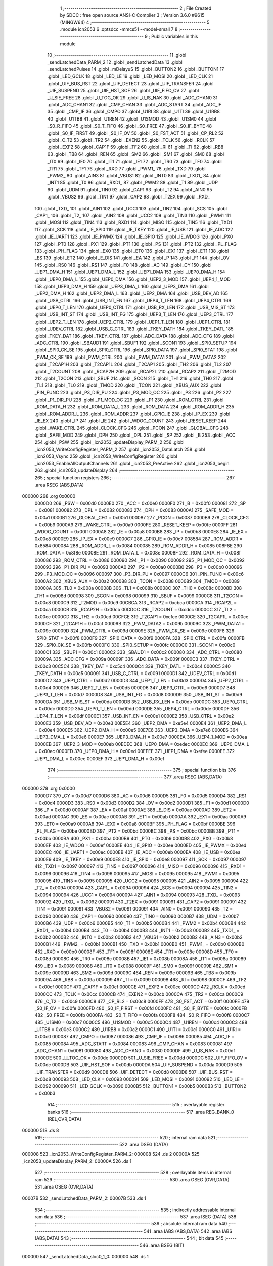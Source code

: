                                       1 ;--------------------------------------------------------
                                      2 ; File Created by SDCC : free open source ANSI-C Compiler
                                      3 ; Version 3.6.0 #9615 (MINGW64)
                                      4 ;--------------------------------------------------------
                                      5 	.module icn2053
                                      6 	.optsdcc -mmcs51 --model-small
                                      7 	
                                      8 ;--------------------------------------------------------
                                      9 ; Public variables in this module
                                     10 ;--------------------------------------------------------
                                     11 	.globl _sendLatchedData_PARM_2
                                     12 	.globl _sendLatchedData
                                     13 	.globl _sendLatchedPulses
                                     14 	.globl _mDelayuS
                                     15 	.globl _BUTTON2
                                     16 	.globl _BUTTON1
                                     17 	.globl _LED_GCLK
                                     18 	.globl _LED_LE
                                     19 	.globl _LED_MOSI
                                     20 	.globl _LED_CLK
                                     21 	.globl _UIF_BUS_RST
                                     22 	.globl _UIF_DETECT
                                     23 	.globl _UIF_TRANSFER
                                     24 	.globl _UIF_SUSPEND
                                     25 	.globl _UIF_HST_SOF
                                     26 	.globl _UIF_FIFO_OV
                                     27 	.globl _U_SIE_FREE
                                     28 	.globl _U_TOG_OK
                                     29 	.globl _U_IS_NAK
                                     30 	.globl _ADC_CHAN0
                                     31 	.globl _ADC_CHAN1
                                     32 	.globl _CMP_CHAN
                                     33 	.globl _ADC_START
                                     34 	.globl _ADC_IF
                                     35 	.globl _CMP_IF
                                     36 	.globl _CMPO
                                     37 	.globl _U1RI
                                     38 	.globl _U1TI
                                     39 	.globl _U1RB8
                                     40 	.globl _U1TB8
                                     41 	.globl _U1REN
                                     42 	.globl _U1SMOD
                                     43 	.globl _U1SM0
                                     44 	.globl _S0_R_FIFO
                                     45 	.globl _S0_T_FIFO
                                     46 	.globl _S0_FREE
                                     47 	.globl _S0_IF_BYTE
                                     48 	.globl _S0_IF_FIRST
                                     49 	.globl _S0_IF_OV
                                     50 	.globl _S0_FST_ACT
                                     51 	.globl _CP_RL2
                                     52 	.globl _C_T2
                                     53 	.globl _TR2
                                     54 	.globl _EXEN2
                                     55 	.globl _TCLK
                                     56 	.globl _RCLK
                                     57 	.globl _EXF2
                                     58 	.globl _CAP1F
                                     59 	.globl _TF2
                                     60 	.globl _RI
                                     61 	.globl _TI
                                     62 	.globl _RB8
                                     63 	.globl _TB8
                                     64 	.globl _REN
                                     65 	.globl _SM2
                                     66 	.globl _SM1
                                     67 	.globl _SM0
                                     68 	.globl _IT0
                                     69 	.globl _IE0
                                     70 	.globl _IT1
                                     71 	.globl _IE1
                                     72 	.globl _TR0
                                     73 	.globl _TF0
                                     74 	.globl _TR1
                                     75 	.globl _TF1
                                     76 	.globl _RXD
                                     77 	.globl _PWM1_
                                     78 	.globl _TXD
                                     79 	.globl _PWM2_
                                     80 	.globl _AIN3
                                     81 	.globl _VBUS1
                                     82 	.globl _INT0
                                     83 	.globl _TXD1_
                                     84 	.globl _INT1
                                     85 	.globl _T0
                                     86 	.globl _RXD1_
                                     87 	.globl _PWM2
                                     88 	.globl _T1
                                     89 	.globl _UDP
                                     90 	.globl _UDM
                                     91 	.globl _TIN0
                                     92 	.globl _CAP1
                                     93 	.globl _T2
                                     94 	.globl _AIN0
                                     95 	.globl _VBUS2
                                     96 	.globl _TIN1
                                     97 	.globl _CAP2
                                     98 	.globl _T2EX
                                     99 	.globl _RXD_
                                    100 	.globl _TXD_
                                    101 	.globl _AIN1
                                    102 	.globl _UCC1
                                    103 	.globl _TIN2
                                    104 	.globl _SCS
                                    105 	.globl _CAP1_
                                    106 	.globl _T2_
                                    107 	.globl _AIN2
                                    108 	.globl _UCC2
                                    109 	.globl _TIN3
                                    110 	.globl _PWM1
                                    111 	.globl _MOSI
                                    112 	.globl _TIN4
                                    113 	.globl _RXD1
                                    114 	.globl _MISO
                                    115 	.globl _TIN5
                                    116 	.globl _TXD1
                                    117 	.globl _SCK
                                    118 	.globl _IE_SPI0
                                    119 	.globl _IE_TKEY
                                    120 	.globl _IE_USB
                                    121 	.globl _IE_ADC
                                    122 	.globl _IE_UART1
                                    123 	.globl _IE_PWMX
                                    124 	.globl _IE_GPIO
                                    125 	.globl _IE_WDOG
                                    126 	.globl _PX0
                                    127 	.globl _PT0
                                    128 	.globl _PX1
                                    129 	.globl _PT1
                                    130 	.globl _PS
                                    131 	.globl _PT2
                                    132 	.globl _PL_FLAG
                                    133 	.globl _PH_FLAG
                                    134 	.globl _EX0
                                    135 	.globl _ET0
                                    136 	.globl _EX1
                                    137 	.globl _ET1
                                    138 	.globl _ES
                                    139 	.globl _ET2
                                    140 	.globl _E_DIS
                                    141 	.globl _EA
                                    142 	.globl _P
                                    143 	.globl _F1
                                    144 	.globl _OV
                                    145 	.globl _RS0
                                    146 	.globl _RS1
                                    147 	.globl _F0
                                    148 	.globl _AC
                                    149 	.globl _CY
                                    150 	.globl _UEP1_DMA_H
                                    151 	.globl _UEP1_DMA_L
                                    152 	.globl _UEP1_DMA
                                    153 	.globl _UEP0_DMA_H
                                    154 	.globl _UEP0_DMA_L
                                    155 	.globl _UEP0_DMA
                                    156 	.globl _UEP2_3_MOD
                                    157 	.globl _UEP4_1_MOD
                                    158 	.globl _UEP3_DMA_H
                                    159 	.globl _UEP3_DMA_L
                                    160 	.globl _UEP3_DMA
                                    161 	.globl _UEP2_DMA_H
                                    162 	.globl _UEP2_DMA_L
                                    163 	.globl _UEP2_DMA
                                    164 	.globl _USB_DEV_AD
                                    165 	.globl _USB_CTRL
                                    166 	.globl _USB_INT_EN
                                    167 	.globl _UEP4_T_LEN
                                    168 	.globl _UEP4_CTRL
                                    169 	.globl _UEP0_T_LEN
                                    170 	.globl _UEP0_CTRL
                                    171 	.globl _USB_RX_LEN
                                    172 	.globl _USB_MIS_ST
                                    173 	.globl _USB_INT_ST
                                    174 	.globl _USB_INT_FG
                                    175 	.globl _UEP3_T_LEN
                                    176 	.globl _UEP3_CTRL
                                    177 	.globl _UEP2_T_LEN
                                    178 	.globl _UEP2_CTRL
                                    179 	.globl _UEP1_T_LEN
                                    180 	.globl _UEP1_CTRL
                                    181 	.globl _UDEV_CTRL
                                    182 	.globl _USB_C_CTRL
                                    183 	.globl _TKEY_DATH
                                    184 	.globl _TKEY_DATL
                                    185 	.globl _TKEY_DAT
                                    186 	.globl _TKEY_CTRL
                                    187 	.globl _ADC_DATA
                                    188 	.globl _ADC_CFG
                                    189 	.globl _ADC_CTRL
                                    190 	.globl _SBAUD1
                                    191 	.globl _SBUF1
                                    192 	.globl _SCON1
                                    193 	.globl _SPI0_SETUP
                                    194 	.globl _SPI0_CK_SE
                                    195 	.globl _SPI0_CTRL
                                    196 	.globl _SPI0_DATA
                                    197 	.globl _SPI0_STAT
                                    198 	.globl _PWM_CK_SE
                                    199 	.globl _PWM_CTRL
                                    200 	.globl _PWM_DATA1
                                    201 	.globl _PWM_DATA2
                                    202 	.globl _T2CAP1H
                                    203 	.globl _T2CAP1L
                                    204 	.globl _T2CAP1
                                    205 	.globl _TH2
                                    206 	.globl _TL2
                                    207 	.globl _T2COUNT
                                    208 	.globl _RCAP2H
                                    209 	.globl _RCAP2L
                                    210 	.globl _RCAP2
                                    211 	.globl _T2MOD
                                    212 	.globl _T2CON
                                    213 	.globl _SBUF
                                    214 	.globl _SCON
                                    215 	.globl _TH1
                                    216 	.globl _TH0
                                    217 	.globl _TL1
                                    218 	.globl _TL0
                                    219 	.globl _TMOD
                                    220 	.globl _TCON
                                    221 	.globl _XBUS_AUX
                                    222 	.globl _PIN_FUNC
                                    223 	.globl _P3_DIR_PU
                                    224 	.globl _P3_MOD_OC
                                    225 	.globl _P3
                                    226 	.globl _P2
                                    227 	.globl _P1_DIR_PU
                                    228 	.globl _P1_MOD_OC
                                    229 	.globl _P1
                                    230 	.globl _ROM_CTRL
                                    231 	.globl _ROM_DATA_H
                                    232 	.globl _ROM_DATA_L
                                    233 	.globl _ROM_DATA
                                    234 	.globl _ROM_ADDR_H
                                    235 	.globl _ROM_ADDR_L
                                    236 	.globl _ROM_ADDR
                                    237 	.globl _GPIO_IE
                                    238 	.globl _IP_EX
                                    239 	.globl _IE_EX
                                    240 	.globl _IP
                                    241 	.globl _IE
                                    242 	.globl _WDOG_COUNT
                                    243 	.globl _RESET_KEEP
                                    244 	.globl _WAKE_CTRL
                                    245 	.globl _CLOCK_CFG
                                    246 	.globl _PCON
                                    247 	.globl _GLOBAL_CFG
                                    248 	.globl _SAFE_MOD
                                    249 	.globl _DPH
                                    250 	.globl _DPL
                                    251 	.globl _SP
                                    252 	.globl _B
                                    253 	.globl _ACC
                                    254 	.globl _PSW
                                    255 	.globl _icn2053_updateDisplay_PARM_2
                                    256 	.globl _icn2053_WriteConfigRegister_PARM_2
                                    257 	.globl _icn2053_DataLatch
                                    258 	.globl _icn2053_Vsync
                                    259 	.globl _icn2053_WriteConfigRegister
                                    260 	.globl _icn2053_EnableAllOutputChannels
                                    261 	.globl _icn2053_PreActive
                                    262 	.globl _icn2053_begin
                                    263 	.globl _icn2053_updateDisplay
                                    264 ;--------------------------------------------------------
                                    265 ; special function registers
                                    266 ;--------------------------------------------------------
                                    267 	.area RSEG    (ABS,DATA)
      000000                        268 	.org 0x0000
                           0000D0   269 _PSW	=	0x00d0
                           0000E0   270 _ACC	=	0x00e0
                           0000F0   271 _B	=	0x00f0
                           000081   272 _SP	=	0x0081
                           000082   273 _DPL	=	0x0082
                           000083   274 _DPH	=	0x0083
                           0000A1   275 _SAFE_MOD	=	0x00a1
                           0000B1   276 _GLOBAL_CFG	=	0x00b1
                           000087   277 _PCON	=	0x0087
                           0000B9   278 _CLOCK_CFG	=	0x00b9
                           0000A9   279 _WAKE_CTRL	=	0x00a9
                           0000FE   280 _RESET_KEEP	=	0x00fe
                           0000FF   281 _WDOG_COUNT	=	0x00ff
                           0000A8   282 _IE	=	0x00a8
                           0000B8   283 _IP	=	0x00b8
                           0000E8   284 _IE_EX	=	0x00e8
                           0000E9   285 _IP_EX	=	0x00e9
                           0000C7   286 _GPIO_IE	=	0x00c7
                           008584   287 _ROM_ADDR	=	0x8584
                           000084   288 _ROM_ADDR_L	=	0x0084
                           000085   289 _ROM_ADDR_H	=	0x0085
                           008F8E   290 _ROM_DATA	=	0x8f8e
                           00008E   291 _ROM_DATA_L	=	0x008e
                           00008F   292 _ROM_DATA_H	=	0x008f
                           000086   293 _ROM_CTRL	=	0x0086
                           000090   294 _P1	=	0x0090
                           000092   295 _P1_MOD_OC	=	0x0092
                           000093   296 _P1_DIR_PU	=	0x0093
                           0000A0   297 _P2	=	0x00a0
                           0000B0   298 _P3	=	0x00b0
                           000096   299 _P3_MOD_OC	=	0x0096
                           000097   300 _P3_DIR_PU	=	0x0097
                           0000C6   301 _PIN_FUNC	=	0x00c6
                           0000A2   302 _XBUS_AUX	=	0x00a2
                           000088   303 _TCON	=	0x0088
                           000089   304 _TMOD	=	0x0089
                           00008A   305 _TL0	=	0x008a
                           00008B   306 _TL1	=	0x008b
                           00008C   307 _TH0	=	0x008c
                           00008D   308 _TH1	=	0x008d
                           000098   309 _SCON	=	0x0098
                           000099   310 _SBUF	=	0x0099
                           0000C8   311 _T2CON	=	0x00c8
                           0000C9   312 _T2MOD	=	0x00c9
                           00CBCA   313 _RCAP2	=	0xcbca
                           0000CA   314 _RCAP2L	=	0x00ca
                           0000CB   315 _RCAP2H	=	0x00cb
                           00CDCC   316 _T2COUNT	=	0xcdcc
                           0000CC   317 _TL2	=	0x00cc
                           0000CD   318 _TH2	=	0x00cd
                           00CFCE   319 _T2CAP1	=	0xcfce
                           0000CE   320 _T2CAP1L	=	0x00ce
                           0000CF   321 _T2CAP1H	=	0x00cf
                           00009B   322 _PWM_DATA2	=	0x009b
                           00009C   323 _PWM_DATA1	=	0x009c
                           00009D   324 _PWM_CTRL	=	0x009d
                           00009E   325 _PWM_CK_SE	=	0x009e
                           0000F8   326 _SPI0_STAT	=	0x00f8
                           0000F9   327 _SPI0_DATA	=	0x00f9
                           0000FA   328 _SPI0_CTRL	=	0x00fa
                           0000FB   329 _SPI0_CK_SE	=	0x00fb
                           0000FC   330 _SPI0_SETUP	=	0x00fc
                           0000C0   331 _SCON1	=	0x00c0
                           0000C1   332 _SBUF1	=	0x00c1
                           0000C2   333 _SBAUD1	=	0x00c2
                           000080   334 _ADC_CTRL	=	0x0080
                           00009A   335 _ADC_CFG	=	0x009a
                           00009F   336 _ADC_DATA	=	0x009f
                           0000C3   337 _TKEY_CTRL	=	0x00c3
                           00C5C4   338 _TKEY_DAT	=	0xc5c4
                           0000C4   339 _TKEY_DATL	=	0x00c4
                           0000C5   340 _TKEY_DATH	=	0x00c5
                           000091   341 _USB_C_CTRL	=	0x0091
                           0000D1   342 _UDEV_CTRL	=	0x00d1
                           0000D2   343 _UEP1_CTRL	=	0x00d2
                           0000D3   344 _UEP1_T_LEN	=	0x00d3
                           0000D4   345 _UEP2_CTRL	=	0x00d4
                           0000D5   346 _UEP2_T_LEN	=	0x00d5
                           0000D6   347 _UEP3_CTRL	=	0x00d6
                           0000D7   348 _UEP3_T_LEN	=	0x00d7
                           0000D8   349 _USB_INT_FG	=	0x00d8
                           0000D9   350 _USB_INT_ST	=	0x00d9
                           0000DA   351 _USB_MIS_ST	=	0x00da
                           0000DB   352 _USB_RX_LEN	=	0x00db
                           0000DC   353 _UEP0_CTRL	=	0x00dc
                           0000DD   354 _UEP0_T_LEN	=	0x00dd
                           0000DE   355 _UEP4_CTRL	=	0x00de
                           0000DF   356 _UEP4_T_LEN	=	0x00df
                           0000E1   357 _USB_INT_EN	=	0x00e1
                           0000E2   358 _USB_CTRL	=	0x00e2
                           0000E3   359 _USB_DEV_AD	=	0x00e3
                           00E5E4   360 _UEP2_DMA	=	0xe5e4
                           0000E4   361 _UEP2_DMA_L	=	0x00e4
                           0000E5   362 _UEP2_DMA_H	=	0x00e5
                           00E7E6   363 _UEP3_DMA	=	0xe7e6
                           0000E6   364 _UEP3_DMA_L	=	0x00e6
                           0000E7   365 _UEP3_DMA_H	=	0x00e7
                           0000EA   366 _UEP4_1_MOD	=	0x00ea
                           0000EB   367 _UEP2_3_MOD	=	0x00eb
                           00EDEC   368 _UEP0_DMA	=	0xedec
                           0000EC   369 _UEP0_DMA_L	=	0x00ec
                           0000ED   370 _UEP0_DMA_H	=	0x00ed
                           00EFEE   371 _UEP1_DMA	=	0xefee
                           0000EE   372 _UEP1_DMA_L	=	0x00ee
                           0000EF   373 _UEP1_DMA_H	=	0x00ef
                                    374 ;--------------------------------------------------------
                                    375 ; special function bits
                                    376 ;--------------------------------------------------------
                                    377 	.area RSEG    (ABS,DATA)
      000000                        378 	.org 0x0000
                           0000D7   379 _CY	=	0x00d7
                           0000D6   380 _AC	=	0x00d6
                           0000D5   381 _F0	=	0x00d5
                           0000D4   382 _RS1	=	0x00d4
                           0000D3   383 _RS0	=	0x00d3
                           0000D2   384 _OV	=	0x00d2
                           0000D1   385 _F1	=	0x00d1
                           0000D0   386 _P	=	0x00d0
                           0000AF   387 _EA	=	0x00af
                           0000AE   388 _E_DIS	=	0x00ae
                           0000AD   389 _ET2	=	0x00ad
                           0000AC   390 _ES	=	0x00ac
                           0000AB   391 _ET1	=	0x00ab
                           0000AA   392 _EX1	=	0x00aa
                           0000A9   393 _ET0	=	0x00a9
                           0000A8   394 _EX0	=	0x00a8
                           0000BF   395 _PH_FLAG	=	0x00bf
                           0000BE   396 _PL_FLAG	=	0x00be
                           0000BD   397 _PT2	=	0x00bd
                           0000BC   398 _PS	=	0x00bc
                           0000BB   399 _PT1	=	0x00bb
                           0000BA   400 _PX1	=	0x00ba
                           0000B9   401 _PT0	=	0x00b9
                           0000B8   402 _PX0	=	0x00b8
                           0000EF   403 _IE_WDOG	=	0x00ef
                           0000EE   404 _IE_GPIO	=	0x00ee
                           0000ED   405 _IE_PWMX	=	0x00ed
                           0000EC   406 _IE_UART1	=	0x00ec
                           0000EB   407 _IE_ADC	=	0x00eb
                           0000EA   408 _IE_USB	=	0x00ea
                           0000E9   409 _IE_TKEY	=	0x00e9
                           0000E8   410 _IE_SPI0	=	0x00e8
                           000097   411 _SCK	=	0x0097
                           000097   412 _TXD1	=	0x0097
                           000097   413 _TIN5	=	0x0097
                           000096   414 _MISO	=	0x0096
                           000096   415 _RXD1	=	0x0096
                           000096   416 _TIN4	=	0x0096
                           000095   417 _MOSI	=	0x0095
                           000095   418 _PWM1	=	0x0095
                           000095   419 _TIN3	=	0x0095
                           000095   420 _UCC2	=	0x0095
                           000095   421 _AIN2	=	0x0095
                           000094   422 _T2_	=	0x0094
                           000094   423 _CAP1_	=	0x0094
                           000094   424 _SCS	=	0x0094
                           000094   425 _TIN2	=	0x0094
                           000094   426 _UCC1	=	0x0094
                           000094   427 _AIN1	=	0x0094
                           000093   428 _TXD_	=	0x0093
                           000092   429 _RXD_	=	0x0092
                           000091   430 _T2EX	=	0x0091
                           000091   431 _CAP2	=	0x0091
                           000091   432 _TIN1	=	0x0091
                           000091   433 _VBUS2	=	0x0091
                           000091   434 _AIN0	=	0x0091
                           000090   435 _T2	=	0x0090
                           000090   436 _CAP1	=	0x0090
                           000090   437 _TIN0	=	0x0090
                           0000B7   438 _UDM	=	0x00b7
                           0000B6   439 _UDP	=	0x00b6
                           0000B5   440 _T1	=	0x00b5
                           0000B4   441 _PWM2	=	0x00b4
                           0000B4   442 _RXD1_	=	0x00b4
                           0000B4   443 _T0	=	0x00b4
                           0000B3   444 _INT1	=	0x00b3
                           0000B2   445 _TXD1_	=	0x00b2
                           0000B2   446 _INT0	=	0x00b2
                           0000B2   447 _VBUS1	=	0x00b2
                           0000B2   448 _AIN3	=	0x00b2
                           0000B1   449 _PWM2_	=	0x00b1
                           0000B1   450 _TXD	=	0x00b1
                           0000B0   451 _PWM1_	=	0x00b0
                           0000B0   452 _RXD	=	0x00b0
                           00008F   453 _TF1	=	0x008f
                           00008E   454 _TR1	=	0x008e
                           00008D   455 _TF0	=	0x008d
                           00008C   456 _TR0	=	0x008c
                           00008B   457 _IE1	=	0x008b
                           00008A   458 _IT1	=	0x008a
                           000089   459 _IE0	=	0x0089
                           000088   460 _IT0	=	0x0088
                           00009F   461 _SM0	=	0x009f
                           00009E   462 _SM1	=	0x009e
                           00009D   463 _SM2	=	0x009d
                           00009C   464 _REN	=	0x009c
                           00009B   465 _TB8	=	0x009b
                           00009A   466 _RB8	=	0x009a
                           000099   467 _TI	=	0x0099
                           000098   468 _RI	=	0x0098
                           0000CF   469 _TF2	=	0x00cf
                           0000CF   470 _CAP1F	=	0x00cf
                           0000CE   471 _EXF2	=	0x00ce
                           0000CD   472 _RCLK	=	0x00cd
                           0000CC   473 _TCLK	=	0x00cc
                           0000CB   474 _EXEN2	=	0x00cb
                           0000CA   475 _TR2	=	0x00ca
                           0000C9   476 _C_T2	=	0x00c9
                           0000C8   477 _CP_RL2	=	0x00c8
                           0000FF   478 _S0_FST_ACT	=	0x00ff
                           0000FE   479 _S0_IF_OV	=	0x00fe
                           0000FD   480 _S0_IF_FIRST	=	0x00fd
                           0000FC   481 _S0_IF_BYTE	=	0x00fc
                           0000FB   482 _S0_FREE	=	0x00fb
                           0000FA   483 _S0_T_FIFO	=	0x00fa
                           0000F8   484 _S0_R_FIFO	=	0x00f8
                           0000C7   485 _U1SM0	=	0x00c7
                           0000C5   486 _U1SMOD	=	0x00c5
                           0000C4   487 _U1REN	=	0x00c4
                           0000C3   488 _U1TB8	=	0x00c3
                           0000C2   489 _U1RB8	=	0x00c2
                           0000C1   490 _U1TI	=	0x00c1
                           0000C0   491 _U1RI	=	0x00c0
                           000087   492 _CMPO	=	0x0087
                           000086   493 _CMP_IF	=	0x0086
                           000085   494 _ADC_IF	=	0x0085
                           000084   495 _ADC_START	=	0x0084
                           000083   496 _CMP_CHAN	=	0x0083
                           000081   497 _ADC_CHAN1	=	0x0081
                           000080   498 _ADC_CHAN0	=	0x0080
                           0000DF   499 _U_IS_NAK	=	0x00df
                           0000DE   500 _U_TOG_OK	=	0x00de
                           0000DD   501 _U_SIE_FREE	=	0x00dd
                           0000DC   502 _UIF_FIFO_OV	=	0x00dc
                           0000DB   503 _UIF_HST_SOF	=	0x00db
                           0000DA   504 _UIF_SUSPEND	=	0x00da
                           0000D9   505 _UIF_TRANSFER	=	0x00d9
                           0000D8   506 _UIF_DETECT	=	0x00d8
                           0000D8   507 _UIF_BUS_RST	=	0x00d8
                           000093   508 _LED_CLK	=	0x0093
                           000091   509 _LED_MOSI	=	0x0091
                           000092   510 _LED_LE	=	0x0092
                           000090   511 _LED_GCLK	=	0x0090
                           0000B5   512 _BUTTON1	=	0x00b5
                           0000B3   513 _BUTTON2	=	0x00b3
                                    514 ;--------------------------------------------------------
                                    515 ; overlayable register banks
                                    516 ;--------------------------------------------------------
                                    517 	.area REG_BANK_0	(REL,OVR,DATA)
      000000                        518 	.ds 8
                                    519 ;--------------------------------------------------------
                                    520 ; internal ram data
                                    521 ;--------------------------------------------------------
                                    522 	.area DSEG    (DATA)
      000008                        523 _icn2053_WriteConfigRegister_PARM_2:
      000008                        524 	.ds 2
      00000A                        525 _icn2053_updateDisplay_PARM_2:
      00000A                        526 	.ds 1
                                    527 ;--------------------------------------------------------
                                    528 ; overlayable items in internal ram 
                                    529 ;--------------------------------------------------------
                                    530 	.area	OSEG    (OVR,DATA)
                                    531 	.area	OSEG    (OVR,DATA)
      00007B                        532 _sendLatchedData_PARM_2:
      00007B                        533 	.ds 1
                                    534 ;--------------------------------------------------------
                                    535 ; indirectly addressable internal ram data
                                    536 ;--------------------------------------------------------
                                    537 	.area ISEG    (DATA)
                                    538 ;--------------------------------------------------------
                                    539 ; absolute internal ram data
                                    540 ;--------------------------------------------------------
                                    541 	.area IABS    (ABS,DATA)
                                    542 	.area IABS    (ABS,DATA)
                                    543 ;--------------------------------------------------------
                                    544 ; bit data
                                    545 ;--------------------------------------------------------
                                    546 	.area BSEG    (BIT)
      000000                        547 _sendLatchedData_sloc0_1_0:
      000000                        548 	.ds 1
                                    549 ;--------------------------------------------------------
                                    550 ; paged external ram data
                                    551 ;--------------------------------------------------------
                                    552 	.area PSEG    (PAG,XDATA)
                                    553 ;--------------------------------------------------------
                                    554 ; external ram data
                                    555 ;--------------------------------------------------------
                                    556 	.area XSEG    (XDATA)
                                    557 ;--------------------------------------------------------
                                    558 ; absolute external ram data
                                    559 ;--------------------------------------------------------
                                    560 	.area XABS    (ABS,XDATA)
                                    561 ;--------------------------------------------------------
                                    562 ; external initialized ram data
                                    563 ;--------------------------------------------------------
                                    564 	.area XISEG   (XDATA)
                                    565 	.area HOME    (CODE)
                                    566 	.area GSINIT0 (CODE)
                                    567 	.area GSINIT1 (CODE)
                                    568 	.area GSINIT2 (CODE)
                                    569 	.area GSINIT3 (CODE)
                                    570 	.area GSINIT4 (CODE)
                                    571 	.area GSINIT5 (CODE)
                                    572 	.area GSINIT  (CODE)
                                    573 	.area GSFINAL (CODE)
                                    574 	.area CSEG    (CODE)
                                    575 ;--------------------------------------------------------
                                    576 ; global & static initialisations
                                    577 ;--------------------------------------------------------
                                    578 	.area HOME    (CODE)
                                    579 	.area GSINIT  (CODE)
                                    580 	.area GSFINAL (CODE)
                                    581 	.area GSINIT  (CODE)
                                    582 ;--------------------------------------------------------
                                    583 ; Home
                                    584 ;--------------------------------------------------------
                                    585 	.area HOME    (CODE)
                                    586 	.area HOME    (CODE)
                                    587 ;--------------------------------------------------------
                                    588 ; code
                                    589 ;--------------------------------------------------------
                                    590 	.area CSEG    (CODE)
                                    591 ;------------------------------------------------------------
                                    592 ;Allocation info for local variables in function 'sendLatchedPulses'
                                    593 ;------------------------------------------------------------
                                    594 ;pulses                    Allocated to registers r7 
                                    595 ;------------------------------------------------------------
                                    596 ;	icn2053.c:11: void sendLatchedPulses(uint8_t pulses) {
                                    597 ;	-----------------------------------------
                                    598 ;	 function sendLatchedPulses
                                    599 ;	-----------------------------------------
      0004CB                        600 _sendLatchedPulses:
                           000007   601 	ar7 = 0x07
                           000006   602 	ar6 = 0x06
                           000005   603 	ar5 = 0x05
                           000004   604 	ar4 = 0x04
                           000003   605 	ar3 = 0x03
                           000002   606 	ar2 = 0x02
                           000001   607 	ar1 = 0x01
                           000000   608 	ar0 = 0x00
      0004CB AF 82            [24]  609 	mov	r7,dpl
                                    610 ;	icn2053.c:13: LED_CLK = 1;
      0004CD D2 93            [12]  611 	setb	_LED_CLK
                                    612 ;	icn2053.c:14: LED_CLK = 0;
      0004CF C2 93            [12]  613 	clr	_LED_CLK
                                    614 ;	icn2053.c:16: LED_LE = 1;
      0004D1 D2 92            [12]  615 	setb	_LED_LE
      0004D3                        616 00103$:
                                    617 ;	icn2053.c:17: for(; pulses > 0; pulses--) {
      0004D3 EF               [12]  618 	mov	a,r7
      0004D4 60 07            [24]  619 	jz	00101$
                                    620 ;	icn2053.c:18: LED_CLK = 1;
      0004D6 D2 93            [12]  621 	setb	_LED_CLK
                                    622 ;	icn2053.c:19: LED_CLK = 0;
      0004D8 C2 93            [12]  623 	clr	_LED_CLK
                                    624 ;	icn2053.c:17: for(; pulses > 0; pulses--) {
      0004DA 1F               [12]  625 	dec	r7
      0004DB 80 F6            [24]  626 	sjmp	00103$
      0004DD                        627 00101$:
                                    628 ;	icn2053.c:21: LED_LE = 0;
      0004DD C2 92            [12]  629 	clr	_LED_LE
                                    630 ;	icn2053.c:23: LED_CLK = 1;
      0004DF D2 93            [12]  631 	setb	_LED_CLK
                                    632 ;	icn2053.c:24: LED_CLK = 0;
      0004E1 C2 93            [12]  633 	clr	_LED_CLK
      0004E3 22               [24]  634 	ret
                                    635 ;------------------------------------------------------------
                                    636 ;Allocation info for local variables in function 'sendLatchedData'
                                    637 ;------------------------------------------------------------
                                    638 ;latchedBits               Allocated with name '_sendLatchedData_PARM_2'
                                    639 ;data                      Allocated to registers r6 r7 
                                    640 ;bits                      Allocated to registers r5 
                                    641 ;------------------------------------------------------------
                                    642 ;	icn2053.c:27: void sendLatchedData(const uint16_t data, int8_t latchedBits) {
                                    643 ;	-----------------------------------------
                                    644 ;	 function sendLatchedData
                                    645 ;	-----------------------------------------
      0004E4                        646 _sendLatchedData:
      0004E4 AE 82            [24]  647 	mov	r6,dpl
      0004E6 AF 83            [24]  648 	mov	r7,dph
                                    649 ;	icn2053.c:32: if(latchedBits == 1) {
      0004E8 74 01            [12]  650 	mov	a,#0x01
      0004EA B5 7B 02         [24]  651 	cjne	a,_sendLatchedData_PARM_2,00123$
      0004ED 80 03            [24]  652 	sjmp	00124$
      0004EF                        653 00123$:
      0004EF 02 05 A7         [24]  654 	ljmp	00102$
      0004F2                        655 00124$:
                                    656 ;	icn2053.c:33: clockBit(data, 15);
      0004F2 7C 00            [12]  657 	mov	r4,#0x00
      0004F4 74 80            [12]  658 	mov	a,#0x80
      0004F6 5F               [12]  659 	anl	a,r7
      0004F7 4C               [12]  660 	orl	a,r4
      0004F8 24 FF            [12]  661 	add	a,#0xff
      0004FA 92 91            [24]  662 	mov	_LED_MOSI,c
      0004FC D2 93            [12]  663 	setb	_LED_CLK
      0004FE C2 93            [12]  664 	clr	_LED_CLK
                                    665 ;	icn2053.c:34: clockBit(data, 14);
      000500 EF               [12]  666 	mov	a,r7
      000501 A2 E6            [12]  667 	mov	c,acc[6]
      000503 92 00            [24]  668 	mov  _sendLatchedData_sloc0_1_0,c
      000505 92 91            [24]  669 	mov	_LED_MOSI,c
      000507 D2 93            [12]  670 	setb	_LED_CLK
      000509 C2 93            [12]  671 	clr	_LED_CLK
                                    672 ;	icn2053.c:35: clockBit(data, 13);
      00050B EF               [12]  673 	mov	a,r7
      00050C A2 E5            [12]  674 	mov	c,acc[5]
      00050E 92 00            [24]  675 	mov  _sendLatchedData_sloc0_1_0,c
      000510 92 91            [24]  676 	mov	_LED_MOSI,c
      000512 D2 93            [12]  677 	setb	_LED_CLK
      000514 C2 93            [12]  678 	clr	_LED_CLK
                                    679 ;	icn2053.c:36: clockBit(data, 12);
      000516 EF               [12]  680 	mov	a,r7
      000517 A2 E4            [12]  681 	mov	c,acc[4]
      000519 92 00            [24]  682 	mov  _sendLatchedData_sloc0_1_0,c
      00051B 92 91            [24]  683 	mov	_LED_MOSI,c
      00051D D2 93            [12]  684 	setb	_LED_CLK
      00051F C2 93            [12]  685 	clr	_LED_CLK
                                    686 ;	icn2053.c:37: clockBit(data, 11);
      000521 EF               [12]  687 	mov	a,r7
      000522 A2 E3            [12]  688 	mov	c,acc[3]
      000524 92 00            [24]  689 	mov  _sendLatchedData_sloc0_1_0,c
      000526 92 91            [24]  690 	mov	_LED_MOSI,c
      000528 D2 93            [12]  691 	setb	_LED_CLK
      00052A C2 93            [12]  692 	clr	_LED_CLK
                                    693 ;	icn2053.c:38: clockBit(data, 10);
      00052C EF               [12]  694 	mov	a,r7
      00052D A2 E2            [12]  695 	mov	c,acc[2]
      00052F 92 00            [24]  696 	mov  _sendLatchedData_sloc0_1_0,c
      000531 92 91            [24]  697 	mov	_LED_MOSI,c
      000533 D2 93            [12]  698 	setb	_LED_CLK
      000535 C2 93            [12]  699 	clr	_LED_CLK
                                    700 ;	icn2053.c:39: clockBit(data, 9);
      000537 EF               [12]  701 	mov	a,r7
      000538 A2 E1            [12]  702 	mov	c,acc[1]
      00053A 92 00            [24]  703 	mov  _sendLatchedData_sloc0_1_0,c
      00053C 92 91            [24]  704 	mov	_LED_MOSI,c
      00053E D2 93            [12]  705 	setb	_LED_CLK
      000540 C2 93            [12]  706 	clr	_LED_CLK
                                    707 ;	icn2053.c:40: clockBit(data, 8);
      000542 EF               [12]  708 	mov	a,r7
      000543 13               [12]  709 	rrc	a
      000544 92 00            [24]  710 	mov  _sendLatchedData_sloc0_1_0,c
      000546 92 91            [24]  711 	mov	_LED_MOSI,c
      000548 D2 93            [12]  712 	setb	_LED_CLK
      00054A C2 93            [12]  713 	clr	_LED_CLK
                                    714 ;	icn2053.c:41: clockBit(data, 7);
      00054C EE               [12]  715 	mov	a,r6
      00054D 33               [12]  716 	rlc	a
      00054E 92 00            [24]  717 	mov  _sendLatchedData_sloc0_1_0,c
      000550 92 91            [24]  718 	mov	_LED_MOSI,c
      000552 D2 93            [12]  719 	setb	_LED_CLK
      000554 C2 93            [12]  720 	clr	_LED_CLK
                                    721 ;	icn2053.c:42: clockBit(data, 6);
      000556 EE               [12]  722 	mov	a,r6
      000557 A2 E6            [12]  723 	mov	c,acc[6]
      000559 92 00            [24]  724 	mov  _sendLatchedData_sloc0_1_0,c
      00055B 92 91            [24]  725 	mov	_LED_MOSI,c
      00055D D2 93            [12]  726 	setb	_LED_CLK
      00055F C2 93            [12]  727 	clr	_LED_CLK
                                    728 ;	icn2053.c:43: clockBit(data, 5);
      000561 EE               [12]  729 	mov	a,r6
      000562 A2 E5            [12]  730 	mov	c,acc[5]
      000564 92 00            [24]  731 	mov  _sendLatchedData_sloc0_1_0,c
      000566 92 91            [24]  732 	mov	_LED_MOSI,c
      000568 D2 93            [12]  733 	setb	_LED_CLK
      00056A C2 93            [12]  734 	clr	_LED_CLK
                                    735 ;	icn2053.c:44: clockBit(data, 4);
      00056C EE               [12]  736 	mov	a,r6
      00056D A2 E4            [12]  737 	mov	c,acc[4]
      00056F 92 00            [24]  738 	mov  _sendLatchedData_sloc0_1_0,c
      000571 92 91            [24]  739 	mov	_LED_MOSI,c
      000573 D2 93            [12]  740 	setb	_LED_CLK
      000575 C2 93            [12]  741 	clr	_LED_CLK
                                    742 ;	icn2053.c:45: clockBit(data, 3);
      000577 EE               [12]  743 	mov	a,r6
      000578 A2 E3            [12]  744 	mov	c,acc[3]
      00057A 92 00            [24]  745 	mov  _sendLatchedData_sloc0_1_0,c
      00057C 92 91            [24]  746 	mov	_LED_MOSI,c
      00057E D2 93            [12]  747 	setb	_LED_CLK
      000580 C2 93            [12]  748 	clr	_LED_CLK
                                    749 ;	icn2053.c:46: clockBit(data, 2);
      000582 EE               [12]  750 	mov	a,r6
      000583 A2 E2            [12]  751 	mov	c,acc[2]
      000585 92 00            [24]  752 	mov  _sendLatchedData_sloc0_1_0,c
      000587 92 91            [24]  753 	mov	_LED_MOSI,c
      000589 D2 93            [12]  754 	setb	_LED_CLK
      00058B C2 93            [12]  755 	clr	_LED_CLK
                                    756 ;	icn2053.c:47: clockBit(data, 1);
      00058D EE               [12]  757 	mov	a,r6
      00058E A2 E1            [12]  758 	mov	c,acc[1]
      000590 92 00            [24]  759 	mov  _sendLatchedData_sloc0_1_0,c
      000592 92 91            [24]  760 	mov	_LED_MOSI,c
      000594 D2 93            [12]  761 	setb	_LED_CLK
      000596 C2 93            [12]  762 	clr	_LED_CLK
                                    763 ;	icn2053.c:48: LED_LE = 1;
      000598 D2 92            [12]  764 	setb	_LED_LE
                                    765 ;	icn2053.c:49: clockBit(data, 0);
      00059A EE               [12]  766 	mov	a,r6
      00059B 13               [12]  767 	rrc	a
      00059C 92 00            [24]  768 	mov  _sendLatchedData_sloc0_1_0,c
      00059E 92 91            [24]  769 	mov	_LED_MOSI,c
      0005A0 D2 93            [12]  770 	setb	_LED_CLK
      0005A2 C2 93            [12]  771 	clr	_LED_CLK
                                    772 ;	icn2053.c:50: LED_LE = 0;
      0005A4 C2 92            [12]  773 	clr	_LED_LE
                                    774 ;	icn2053.c:51: return;
      0005A6 22               [24]  775 	ret
      0005A7                        776 00102$:
                                    777 ;	icn2053.c:54: latchedBits--;
      0005A7 15 7B            [12]  778 	dec	_sendLatchedData_PARM_2
                                    779 ;	icn2053.c:58: for(bits = 15; bits >= 0; bits--) {
      0005A9 7D 0F            [12]  780 	mov	r5,#0x0f
      0005AB                        781 00106$:
                                    782 ;	icn2053.c:60: LED_MOSI = data & (1 << bits);
      0005AB 8D F0            [24]  783 	mov	b,r5
      0005AD 05 F0            [12]  784 	inc	b
      0005AF 7B 01            [12]  785 	mov	r3,#0x01
      0005B1 7C 00            [12]  786 	mov	r4,#0x00
      0005B3 80 06            [24]  787 	sjmp	00126$
      0005B5                        788 00125$:
      0005B5 EB               [12]  789 	mov	a,r3
      0005B6 2B               [12]  790 	add	a,r3
      0005B7 FB               [12]  791 	mov	r3,a
      0005B8 EC               [12]  792 	mov	a,r4
      0005B9 33               [12]  793 	rlc	a
      0005BA FC               [12]  794 	mov	r4,a
      0005BB                        795 00126$:
      0005BB D5 F0 F7         [24]  796 	djnz	b,00125$
      0005BE EE               [12]  797 	mov	a,r6
      0005BF 52 03            [12]  798 	anl	ar3,a
      0005C1 EF               [12]  799 	mov	a,r7
      0005C2 52 04            [12]  800 	anl	ar4,a
      0005C4 EB               [12]  801 	mov	a,r3
      0005C5 4C               [12]  802 	orl	a,r4
      0005C6 24 FF            [12]  803 	add	a,#0xff
      0005C8 92 91            [24]  804 	mov	_LED_MOSI,c
                                    805 ;	icn2053.c:62: if(bits == latchedBits)
      0005CA ED               [12]  806 	mov	a,r5
      0005CB B5 7B 02         [24]  807 	cjne	a,_sendLatchedData_PARM_2,00104$
                                    808 ;	icn2053.c:63: LED_LE = 1;
      0005CE D2 92            [12]  809 	setb	_LED_LE
      0005D0                        810 00104$:
                                    811 ;	icn2053.c:65: LED_CLK = 1;
      0005D0 D2 93            [12]  812 	setb	_LED_CLK
                                    813 ;	icn2053.c:66: LED_CLK = 0;
      0005D2 C2 93            [12]  814 	clr	_LED_CLK
                                    815 ;	icn2053.c:58: for(bits = 15; bits >= 0; bits--) {
      0005D4 1D               [12]  816 	dec	r5
      0005D5 ED               [12]  817 	mov	a,r5
      0005D6 30 E7 D2         [24]  818 	jnb	acc.7,00106$
                                    819 ;	icn2053.c:68: LED_LE = 0;
      0005D9 C2 92            [12]  820 	clr	_LED_LE
      0005DB 22               [24]  821 	ret
                                    822 ;------------------------------------------------------------
                                    823 ;Allocation info for local variables in function 'icn2053_DataLatch'
                                    824 ;------------------------------------------------------------
                                    825 ;data                      Allocated to registers 
                                    826 ;------------------------------------------------------------
                                    827 ;	icn2053.c:72: void icn2053_DataLatch(const uint16_t data) {
                                    828 ;	-----------------------------------------
                                    829 ;	 function icn2053_DataLatch
                                    830 ;	-----------------------------------------
      0005DC                        831 _icn2053_DataLatch:
                                    832 ;	icn2053.c:73: sendLatchedData(data, 1);
      0005DC 75 7B 01         [24]  833 	mov	_sendLatchedData_PARM_2,#0x01
      0005DF 02 04 E4         [24]  834 	ljmp	_sendLatchedData
                                    835 ;------------------------------------------------------------
                                    836 ;Allocation info for local variables in function 'icn2053_Vsync'
                                    837 ;------------------------------------------------------------
                                    838 ;	icn2053.c:77: void icn2053_Vsync() {
                                    839 ;	-----------------------------------------
                                    840 ;	 function icn2053_Vsync
                                    841 ;	-----------------------------------------
      0005E2                        842 _icn2053_Vsync:
                                    843 ;	icn2053.c:78: sendLatchedPulses(3);
      0005E2 75 82 03         [24]  844 	mov	dpl,#0x03
      0005E5 02 04 CB         [24]  845 	ljmp	_sendLatchedPulses
                                    846 ;------------------------------------------------------------
                                    847 ;Allocation info for local variables in function 'icn2053_WriteConfigRegister'
                                    848 ;------------------------------------------------------------
                                    849 ;data                      Allocated with name '_icn2053_WriteConfigRegister_PARM_2'
                                    850 ;reg                       Allocated to registers r7 
                                    851 ;latches                   Allocated to registers r7 
                                    852 ;------------------------------------------------------------
                                    853 ;	icn2053.c:81: void icn2053_WriteConfigRegister(uint8_t reg, uint16_t data) {
                                    854 ;	-----------------------------------------
                                    855 ;	 function icn2053_WriteConfigRegister
                                    856 ;	-----------------------------------------
      0005E8                        857 _icn2053_WriteConfigRegister:
                                    858 ;	icn2053.c:82: const uint8_t latches = 2 + reg*2;
      0005E8 E5 82            [12]  859 	mov	a,dpl
      0005EA 25 82            [12]  860 	add	a,dpl
      0005EC FF               [12]  861 	mov	r7,a
      0005ED 0F               [12]  862 	inc	r7
      0005EE 0F               [12]  863 	inc	r7
                                    864 ;	icn2053.c:83: icn2053_PreActive();
      0005EF C0 07            [24]  865 	push	ar7
      0005F1 12 06 0A         [24]  866 	lcall	_icn2053_PreActive
      0005F4 D0 07            [24]  867 	pop	ar7
                                    868 ;	icn2053.c:84: sendLatchedData(data, latches);
      0005F6 8F 7B            [24]  869 	mov	_sendLatchedData_PARM_2,r7
      0005F8 85 08 82         [24]  870 	mov	dpl,_icn2053_WriteConfigRegister_PARM_2
      0005FB 85 09 83         [24]  871 	mov	dph,(_icn2053_WriteConfigRegister_PARM_2 + 1)
      0005FE 02 04 E4         [24]  872 	ljmp	_sendLatchedData
                                    873 ;------------------------------------------------------------
                                    874 ;Allocation info for local variables in function 'icn2053_EnableAllOutputChannels'
                                    875 ;------------------------------------------------------------
                                    876 ;	icn2053.c:88: void icn2053_EnableAllOutputChannels() {
                                    877 ;	-----------------------------------------
                                    878 ;	 function icn2053_EnableAllOutputChannels
                                    879 ;	-----------------------------------------
      000601                        880 _icn2053_EnableAllOutputChannels:
                                    881 ;	icn2053.c:89: icn2053_PreActive();
      000601 12 06 0A         [24]  882 	lcall	_icn2053_PreActive
                                    883 ;	icn2053.c:90: sendLatchedPulses(12);
      000604 75 82 0C         [24]  884 	mov	dpl,#0x0c
      000607 02 04 CB         [24]  885 	ljmp	_sendLatchedPulses
                                    886 ;------------------------------------------------------------
                                    887 ;Allocation info for local variables in function 'icn2053_PreActive'
                                    888 ;------------------------------------------------------------
                                    889 ;	icn2053.c:94: void icn2053_PreActive() {
                                    890 ;	-----------------------------------------
                                    891 ;	 function icn2053_PreActive
                                    892 ;	-----------------------------------------
      00060A                        893 _icn2053_PreActive:
                                    894 ;	icn2053.c:95: sendLatchedPulses(14);
      00060A 75 82 0E         [24]  895 	mov	dpl,#0x0e
      00060D 02 04 CB         [24]  896 	ljmp	_sendLatchedPulses
                                    897 ;------------------------------------------------------------
                                    898 ;Allocation info for local variables in function 'icn2053_begin'
                                    899 ;------------------------------------------------------------
                                    900 ;	icn2053.c:99: void icn2053_begin() {
                                    901 ;	-----------------------------------------
                                    902 ;	 function icn2053_begin
                                    903 ;	-----------------------------------------
      000610                        904 _icn2053_begin:
                                    905 ;	icn2053.c:102: icn2053_WriteConfigRegister(1, REG1_SCAN_LINE(0) | REG1_OPT(1) | REG1_ACC_RATE(0x3));
      000610 75 08 70         [24]  906 	mov	_icn2053_WriteConfigRegister_PARM_2,#0x70
      000613 75 09 00         [24]  907 	mov	(_icn2053_WriteConfigRegister_PARM_2 + 1),#0x00
      000616 75 82 01         [24]  908 	mov	dpl,#0x01
      000619 12 05 E8         [24]  909 	lcall	_icn2053_WriteConfigRegister
                                    910 ;	icn2053.c:108: icn2053_EnableAllOutputChannels();
      00061C 02 06 01         [24]  911 	ljmp	_icn2053_EnableAllOutputChannels
                                    912 ;------------------------------------------------------------
                                    913 ;Allocation info for local variables in function 'icn2053_updateDisplay'
                                    914 ;------------------------------------------------------------
                                    915 ;ledCount                  Allocated with name '_icn2053_updateDisplay_PARM_2'
                                    916 ;leds                      Allocated to registers r5 r6 r7 
                                    917 ;expandedData              Allocated to registers 
                                    918 ;------------------------------------------------------------
                                    919 ;	icn2053.c:111: void icn2053_updateDisplay(uint8_t* leds, uint8_t ledCount) {
                                    920 ;	-----------------------------------------
                                    921 ;	 function icn2053_updateDisplay
                                    922 ;	-----------------------------------------
      00061F                        923 _icn2053_updateDisplay:
      00061F AD 82            [24]  924 	mov	r5,dpl
      000621 AE 83            [24]  925 	mov	r6,dph
      000623 AF F0            [24]  926 	mov	r7,b
                                    927 ;	icn2053.c:119: mDelayuS(150);       // Macroblock app note says 50GCLK needed between last last and VSYNC
      000625 AC 0A            [24]  928 	mov	r4,_icn2053_updateDisplay_PARM_2
      000627                        929 00103$:
                                    930 ;	icn2053.c:114: for(; ledCount > 0; ledCount--) {
      000627 EC               [12]  931 	mov	a,r4
      000628 60 36            [24]  932 	jz	00101$
                                    933 ;	icn2053.c:115: expandedData = leds[ledCount-1] << 8;
      00062A 8C 02            [24]  934 	mov	ar2,r4
      00062C 7B 00            [12]  935 	mov	r3,#0x00
      00062E 1A               [12]  936 	dec	r2
      00062F BA FF 01         [24]  937 	cjne	r2,#0xff,00117$
      000632 1B               [12]  938 	dec	r3
      000633                        939 00117$:
      000633 EA               [12]  940 	mov	a,r2
      000634 2D               [12]  941 	add	a,r5
      000635 FA               [12]  942 	mov	r2,a
      000636 EB               [12]  943 	mov	a,r3
      000637 3E               [12]  944 	addc	a,r6
      000638 F9               [12]  945 	mov	r1,a
      000639 8F 03            [24]  946 	mov	ar3,r7
      00063B 8A 82            [24]  947 	mov	dpl,r2
      00063D 89 83            [24]  948 	mov	dph,r1
      00063F 8B F0            [24]  949 	mov	b,r3
      000641 12 0E D8         [24]  950 	lcall	__gptrget
      000644 FA               [12]  951 	mov	r2,a
      000645 8A 83            [24]  952 	mov	dph,r2
      000647 75 82 00         [24]  953 	mov	dpl,#0x00
                                    954 ;	icn2053.c:116: icn2053_DataLatch(expandedData);
      00064A C0 07            [24]  955 	push	ar7
      00064C C0 06            [24]  956 	push	ar6
      00064E C0 05            [24]  957 	push	ar5
      000650 C0 04            [24]  958 	push	ar4
      000652 12 05 DC         [24]  959 	lcall	_icn2053_DataLatch
      000655 D0 04            [24]  960 	pop	ar4
      000657 D0 05            [24]  961 	pop	ar5
      000659 D0 06            [24]  962 	pop	ar6
      00065B D0 07            [24]  963 	pop	ar7
                                    964 ;	icn2053.c:114: for(; ledCount > 0; ledCount--) {
      00065D 1C               [12]  965 	dec	r4
      00065E 80 C7            [24]  966 	sjmp	00103$
      000660                        967 00101$:
                                    968 ;	icn2053.c:119: mDelayuS(150);       // Macroblock app note says 50GCLK needed between last last and VSYNC
      000660 90 00 96         [24]  969 	mov	dptr,#0x0096
      000663 12 09 9E         [24]  970 	lcall	_mDelayuS
                                    971 ;	icn2053.c:121: TR2 = 0;    // Disable GCLK
      000666 C2 CA            [12]  972 	clr	_TR2
                                    973 ;	icn2053.c:123: icn2053_Vsync();
      000668 12 05 E2         [24]  974 	lcall	_icn2053_Vsync
                                    975 ;	icn2053.c:124: mDelayuS(150);       // Macroblock app note says 100ns needed between VSYNC and GCLK start
      00066B 90 00 96         [24]  976 	mov	dptr,#0x0096
      00066E 12 09 9E         [24]  977 	lcall	_mDelayuS
                                    978 ;	icn2053.c:126: TR2 = 1;    // Enable GCLK
      000671 D2 CA            [12]  979 	setb	_TR2
      000673 22               [24]  980 	ret
                                    981 	.area CSEG    (CODE)
                                    982 	.area CONST   (CODE)
                                    983 	.area XINIT   (CODE)
                                    984 	.area CABS    (ABS,CODE)
